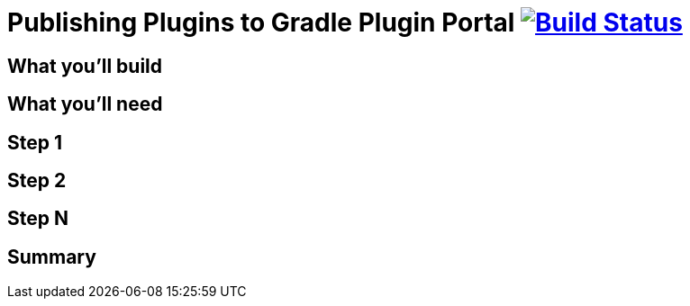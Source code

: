 = Publishing Plugins to Gradle Plugin Portal image:https://travis-ci.org/{repo-path}.svg?branch=master["Build Status", link="https://travis-ci.org/{repo-path}"]


== What you'll build


== What you'll need


== Step 1


== Step 2


== Step N


== Summary
